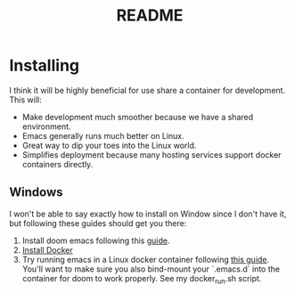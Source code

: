 #+TITLE: README

* Installing
I think it will be highly beneficial for use share a container for development.
This will:

- Make development much smoother because we have a shared environment.
- Emacs generally runs much better on Linux.
- Great way to dip your toes into the Linux world.
- Simplifies deployment because many hosting services support docker
  containers directly.

** Windows
I won't be able to say exactly how to install on Window since I don't have it,
but following these guides should get you there:

1. Install doom emacs following this [[https://earvingad.github.io/posts/doom_emacs_windows/][guide]].
2. [[https://docs.docker.com/docker-for-windows/install/][Install Docker]]
3. Try running emacs in a Linux docker container following [[https://github.com/JAremko/docker-emacs#windows][this guide]]. You'll want
   to make sure you also bind-mount your `.emacs.d` into the container for doom to
   work properly. See my docker_run.sh script.
